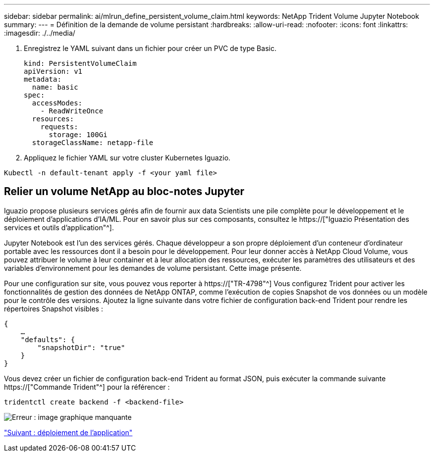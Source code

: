 ---
sidebar: sidebar 
permalink: ai/mlrun_define_persistent_volume_claim.html 
keywords: NetApp Trident Volume Jupyter Notebook 
summary:  
---
= Définition de la demande de volume persistant
:hardbreaks:
:allow-uri-read: 
:nofooter: 
:icons: font
:linkattrs: 
:imagesdir: ./../media/


[role="lead"]
. Enregistrez le YAML suivant dans un fichier pour créer un PVC de type Basic.
+
....
kind: PersistentVolumeClaim
apiVersion: v1
metadata:
  name: basic
spec:
  accessModes:
    - ReadWriteOnce
  resources:
    requests:
      storage: 100Gi
  storageClassName: netapp-file
....
. Appliquez le fichier YAML sur votre cluster Kubernetes Iguazio.


....
Kubectl -n default-tenant apply -f <your yaml file>
....


== Relier un volume NetApp au bloc-notes Jupyter

Iguazio propose plusieurs services gérés afin de fournir aux data Scientists une pile complète pour le développement et le déploiement d'applications d'IA/ML. Pour en savoir plus sur ces composants, consultez le https://["Iguazio Présentation des services et outils d'application"^].

Jupyter Notebook est l'un des services gérés. Chaque développeur a son propre déploiement d'un conteneur d'ordinateur portable avec les ressources dont il a besoin pour le développement. Pour leur donner accès à NetApp Cloud Volume, vous pouvez attribuer le volume à leur container et à leur allocation des ressources, exécuter les paramètres des utilisateurs et des variables d'environnement pour les demandes de volume persistant. Cette image présente.

Pour une configuration sur site, vous pouvez vous reporter à https://["TR-4798"^] Vous configurez Trident pour activer les fonctionnalités de gestion des données de NetApp ONTAP, comme l'exécution de copies Snapshot de vos données ou un modèle pour le contrôle des versions. Ajoutez la ligne suivante dans votre fichier de configuration back-end Trident pour rendre les répertoires Snapshot visibles :

....
{
    …
    "defaults": {
        "snapshotDir": "true"
    }
}
....
Vous devez créer un fichier de configuration back-end Trident au format JSON, puis exécuter la commande suivante https://["Commande Trident"^] pour la référencer :

....
tridentctl create backend -f <backend-file>
....
image:mlrun_image11.png["Erreur : image graphique manquante"]

link:mlrun_deploying_the_application.html["Suivant : déploiement de l'application"]
